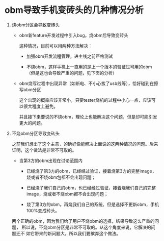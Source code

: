 * obm导致手机变砖头的几种情况分析

1. 烧obm分区会导致变砖头

   - obm新feature开发过程中引入bug，烧obm后导致变砖头
     
     这种情况，目前可以用两种方法解决：
     
     * 加强obm开发流程管理，进主线之前严格测试
     
     * 不烧obm，这样手机上一直用的是上一个版本的验证过可用的obm（但是这也会导致严重的问题，见下面的分析）

   - obm烧写过程中出现异常（如断电、不小心拔了usb线等），恰好碰到在擦写obm分区

     这个出现的概率应该非常小，只要tester烧机的过程中小心一点，应该可以很大程度上避免。
     
     并且接下来要说的不烧obm，理论上也能解决这个问题，但是却可能引发更大的问题。

2. 不烧obm分区导致变砖头

   之前我们想出了这个主意，的确好像能解决上面说的这两种情况的问题。后来证明，这个做法是非常不可取的。

   - 当第3方的obm出现在讨论范围内
     
     * 已经烧了第3方的obm，已经经过验证，接着烧第3方的完整image，烧或者不烧obm包都不会出现问题；

     * 已经烧了我们自己的obm，也已经经过验证，接着烧我们自己的完整image，烧或者不烧obm都不会出现问题；

     * 烧了第3方的obm，再烧我们自己的系统，但是选择不更新obm，手机100%变成砖头。

   两个正确的obm，因为我们给了用户不烧obm的选择，结果导致这么严重的问题，
   所以说，不烧obm分区是非常不可取的。从这个角度来说，它解决的问题还不
   如它带来的新问题大，所以我们要摈弃这个做法。
